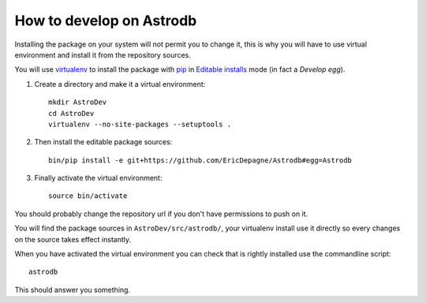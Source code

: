 .. _virtualenv: http://www.virtualenv.org/
.. _pip: http://www.pip-installer.org

How to develop on Astrodb
=========================

Installing the package on your system will not permit you to change it, this is why you will have to use virtual environment and install it from the repository sources.

You will use `virtualenv`_ to install the package with `pip`_ in `Editable installs <https://pip.pypa.io/en/latest/reference/pip_install.html#editable-installs>`_ mode (in fact a *Develop egg*).

#. Create a directory and make it a virtual environment: ::
    
    mkdir AstroDev
    cd AstroDev
    virtualenv --no-site-packages --setuptools .

#. Then install the editable package sources: ::

    bin/pip install -e git+https://github.com/EricDepagne/Astrodb#egg=Astrodb

#. Finally activate the virtual environment: ::

    source bin/activate

You should probably change the repository url if you don't have permissions to push on it.

You will find the package sources in ``AstroDev/src/astrodb/``, your virtualenv install use it directly so every changes on the source takes effect instantly.

When you have activated the virtual environment you can check that is rightly installed use the commandline script: ::

    astrodb

This should answer you something.

